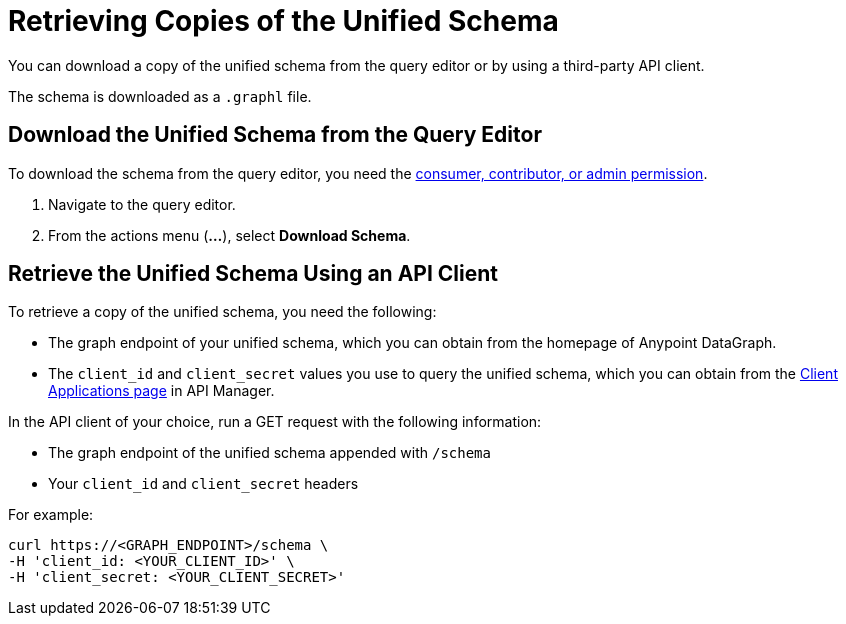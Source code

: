 = Retrieving Copies of the Unified Schema

You can download a copy of the unified schema from the query editor or by using a third-party API client. 

The schema is downloaded as a `.graphl` file. 

== Download the Unified Schema from the Query Editor

To download the schema from the query editor, you need the xref:permissions.adoc[consumer, contributor, or admin permission].

. Navigate to the query editor. 
. From the actions menu (*...*), select *Download Schema*.

== Retrieve the Unified Schema Using an API Client

To retrieve a copy of the unified schema, you need the following:

* The graph endpoint of your unified schema, which you can obtain from the homepage of Anypoint DataGraph.
* The `client_id` and `client_secret` values you use to query the unified schema, which you can obtain from the xref:api-manager::datagraph-viewing-application-contracts.adoc[Client Applications page] in API Manager.
 
In the API client of your choice, run a GET request with the following information:

* The graph endpoint of the unified schema appended with `/schema`
* Your `client_id` and `client_secret` headers

For example:

----
curl https://<GRAPH_ENDPOINT>/schema \
-H 'client_id: <YOUR_CLIENT_ID>' \
-H 'client_secret: <YOUR_CLIENT_SECRET>'
----
